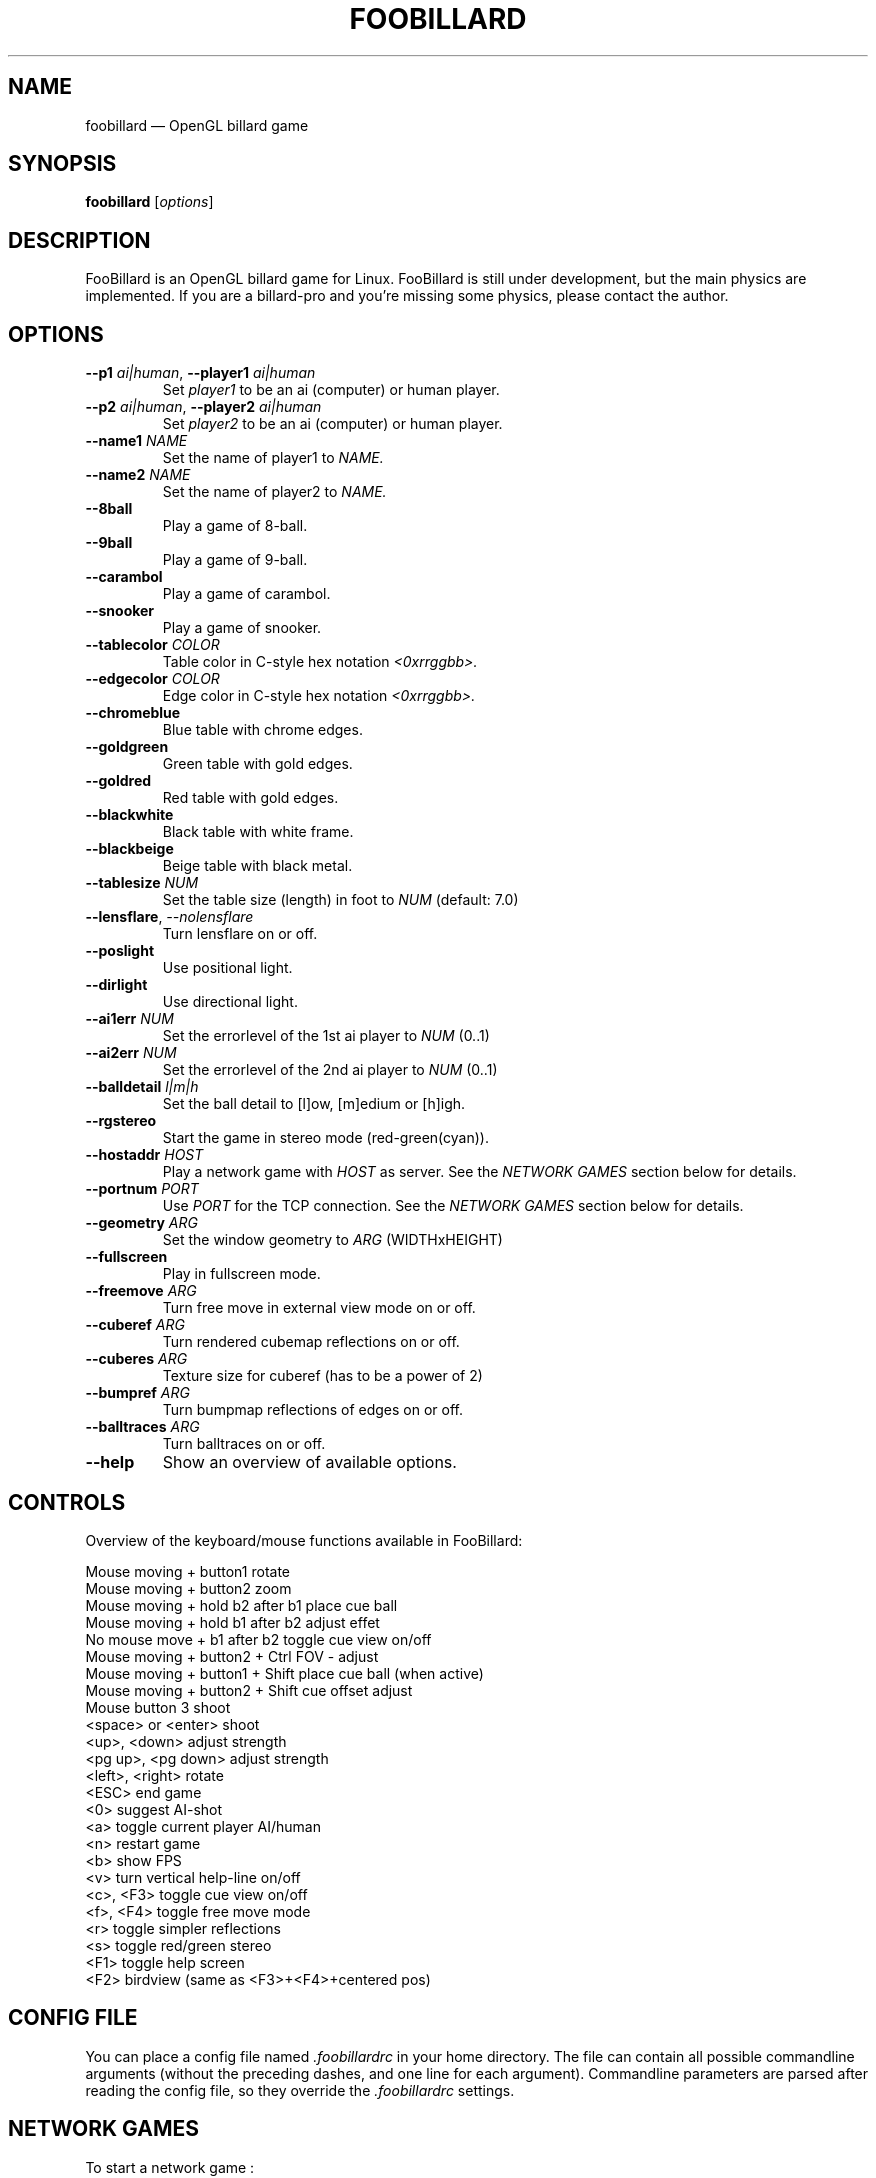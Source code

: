 \" ============================================================================
\" Some macros, taken from perl(1).
.de Vb \" Begin verbatim text
.ft CW
.nf
.ne \\$1
..
.de Ve \" End verbatim text
.ft R
.fi
..
\" End of macro section
\" ============================================================================
.TH "FOOBILLARD" "6"
.SH "NAME"
foobillard \(em OpenGL billard game
.SH "SYNOPSIS"
.B foobillard
.RI [ options ] 
.SH "DESCRIPTION"
.PP
FooBillard is an OpenGL billard game for Linux. FooBillard is still under
development, but the main physics are implemented. If you are a
billard-pro and you're missing some physics, please contact the author.
.SH "OPTIONS"
.TP
.BI \-\^\-p1 " ai|human" "\fR,\fP \-\^\-player1 "ai|human
Set
.I player1
to be an ai (computer) or human player.
.TP
.BI \-\^\-p2 " ai|human" "\fR,\fP \-\^\-player2 "ai|human
Set
.I player2
to be an ai (computer) or human player.
.TP
.BI \-\^\-name1 " NAME"
Set the name of player1 to
.I NAME.
.TP
.BI \-\^\-name2 " NAME"
Set the name of player2 to
.I NAME.
.TP
.BI \-\^\-8ball
Play a game of 8-ball.
.TP
.BI \-\^\-9ball
Play a game of 9-ball.
.TP
.BI \-\^\-carambol
Play a game of carambol.
.TP
.BI \-\^\-snooker
Play a game of snooker.
.TP
.BI \-\^\-tablecolor " COLOR"
Table color in C-style hex notation
.I <0xrrggbb>.
.TP
.BI \-\^\-edgecolor " COLOR"
Edge color in C-style hex notation
.I <0xrrggbb>.
.TP
.BI \-\^\-chromeblue
Blue table with chrome edges.
.TP
.BI \-\^\-goldgreen
Green table with gold edges.
.TP
.BI \-\^\-goldred
Red table with gold edges.
.TP
.BI \-\^\-blackwhite
Black table with white frame.
.TP
.BI \-\^\-blackbeige
Beige table with black metal.
.TP
.BI \-\^\-tablesize " NUM"
Set the table size (length) in foot to
.I NUM
(default: 7.0)
.TP
.BI \-\^\-lensflare "\fR,\fP \-\^\-nolensflare"
Turn lensflare on or off.
.TP
.BI \-\^\-poslight
Use positional light.
.TP
.BI \-\^\-dirlight
Use directional light.
.TP
.BI \-\^\-ai1err " NUM"
Set the errorlevel of the 1st ai player to
.I NUM
(0..1)
.TP
.BI \-\^\-ai2err " NUM"
Set the errorlevel of the 2nd ai player to
.I NUM
(0..1)
.TP
.BI \-\^\-balldetail " l|m|h"
Set the ball detail to [l]ow, [m]edium or [h]igh.
.TP
.BI \-\^\-rgstereo
Start the game in stereo mode (red-green(cyan)).
.TP
.BI \-\^\-hostaddr " HOST"
Play a network game with
.I HOST
as server. See the
.I NETWORK GAMES
section below for details.
.TP
.BI \-\^\-portnum " PORT"
Use 
.I PORT
for the TCP connection. See the
.I NETWORK GAMES
section below for details.
.TP
.BI \-\^\-geometry " ARG"
Set the window geometry to
.I ARG
(WIDTHxHEIGHT)
.TP
.BI \-\^\-fullscreen
Play in fullscreen mode.
.TP
.BI \-\^\-freemove " ARG"
Turn free move in external view mode on or off.
.TP
.BI \-\^\-cuberef " ARG"
Turn rendered cubemap reflections on or off.
.TP
.BI \-\^\-cuberes " ARG"
Texture size for cuberef (has to be a power of 2)
.TP
.BI \-\^\-bumpref " ARG"
Turn bumpmap reflections of edges on or off.
.TP
.BI \-\^\-balltraces " ARG"
Turn balltraces on or off.
.TP
.BI \-\^\-help
Show an overview of available options.
.SH "CONTROLS"
.PP
Overview of the keyboard/mouse functions available in FooBillard:
.PP
.Vb 20
\&Mouse moving + button1             rotate
\&Mouse moving + button2             zoom
\&Mouse moving + hold b2 after b1    place cue ball
\&Mouse moving + hold b1 after b2    adjust effet
\&No mouse move + b1 after b2        toggle cue view on/off
\&Mouse moving + button2 + Ctrl      FOV - adjust
\&Mouse moving + button1 + Shift     place cue ball (when active)
\&Mouse moving + button2 + Shift     cue offset adjust
\&Mouse button 3                     shoot
\&<space> or <enter>                 shoot
\&<up>, <down>                       adjust strength
\&<pg up>, <pg down>                 adjust strength
\&<left>, <right>                    rotate
\&<ESC>                              end game
\&<0>                                suggest AI-shot
\&<a>                                toggle current player AI/human
\&<n>                                restart game
\&<b>                                show FPS
\&<v>                                turn vertical help-line on/off
\&<c>, <F3>                          toggle cue view on/off
\&<f>, <F4>                          toggle free move mode
\&<r>                                toggle simpler reflections
\&<s>                                toggle red/green stereo
\&<F1>                               toggle help screen
\&<F2>                               birdview (same as <F3>+<F4>+centered pos)
.Ve
.SH "CONFIG FILE"
.PP
You can place a config file named
.I .foobillardrc
in your home directory. The file can contain all possible commandline
arguments (without the preceding dashes, and one line for each argument).
Commandline parameters are parsed after reading the config file, so they
override the
.I .foobillardrc
settings.
.SH "NETWORK GAMES"
.PP
To start a network game :
.PP
Hit <ESC> to get to the menu,
.PP
Select <Network Game>/<As Host> on one computer and
<Network Game>/<Join>/<OK> on the other machine after having set the
proper IP in <Network Game>/<Join>/<IP>.
.PP
The <Network Game>/<Port> setting must be the same on both machines.
.PP
The IP of the host machine can also be set on the client machine 
(the joining one), by adding hostaddr=IP-ADDR in the config file 
(see below), or by passing it as commandline option:
--hostaddr=IP-ADDR
.PP
Starting from menu the host sends its gamestate variables to the
client, so every clienside settings get overriden by the host
(gametype, tablesize, player names, ...)
.PP
The data sent between the two computers are only the shot-data, like strength,
cue offset and direction. So if the two machines have a different internal
floating point accuracy, the games may drift apart after a certain amount of
time.
.SH "SEE ALSO"
.PP
FooBillard homepage:
.I http://foobillard.sunsite.dk/
.PP
.SH "AUTHOR"
.PP
FooBillard was written by
.I Florian Berger
<harpin_floh@yahoo.de>
.PP
This manpage was written by Wouter Eerdekens <retuow@xs4all.be> for the
.I Debian GNU/Linux
system (but may be used by others).

